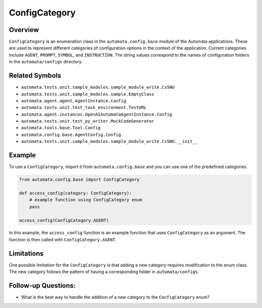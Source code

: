 ConfigCategory
==============

Overview
--------

``ConfigCategory`` is an enumeration class in the
``automata.config.base`` module of the Automata applications. These are
used to represent different categories of configuration options in the
context of the application. Current categories include ``AGENT``,
``PROMPT``, ``SYMBOL``, and ``INSTRUCTION``. The string values
correspond to the names of configuration folders in the
``automata/configs`` directory.

Related Symbols
---------------

-  ``automata.tests.unit.sample_modules.sample_module_write.CsSWU``
-  ``automata.tests.unit.sample_modules.sample.EmptyClass``
-  ``automata.agent.agent.AgentInstance.Config``
-  ``automata.tests.unit.test_task_environment.TestURL``
-  ``automata.agent.instances.OpenAIAutomataAgentInstance.Config``
-  ``automata.tests.unit.test_py_writer.MockCodeGenerator``
-  ``automata.tools.base.Tool.Config``
-  ``automata.config.base.AgentConfig.Config``
-  ``automata.tests.unit.sample_modules.sample_module_write.CsSWU.__init__``

Example
-------

To use a ``ConfigCategory``, import it from ``automata.config.base`` and
you can use one of the predefined categories.

.. code:: python

   from automata.config.base import ConfigCategory

   def access_config(category: ConfigCategory):
       # example function using ConfigCategory enum
       pass

   access_config(ConfigCategory.AGENT)

In this example, the ``access_config`` function is an example function
that uses ``ConfigCategory`` as an argument. The function is then called
with ``ConfigCategory.AGENT``.

Limitations
-----------

One possible limitation for the ``ConfigCategory`` is that adding a new
category requires modification to the enum class. The new category
follows the pattern of having a corresponding folder in
``automata/configs``.

Follow-up Questions:
--------------------

-  What is the best way to handle the addition of a new category to the
   ``ConfigCategory`` enum?
